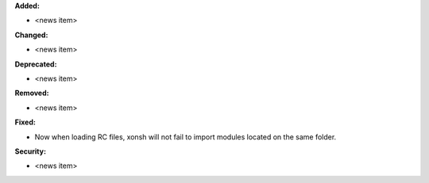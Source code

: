 **Added:**

* <news item>

**Changed:**

* <news item>

**Deprecated:**

* <news item>

**Removed:**

* <news item>

**Fixed:**

* Now when loading RC files, xonsh will not fail to import modules located on
  the same folder.

**Security:**

* <news item>
